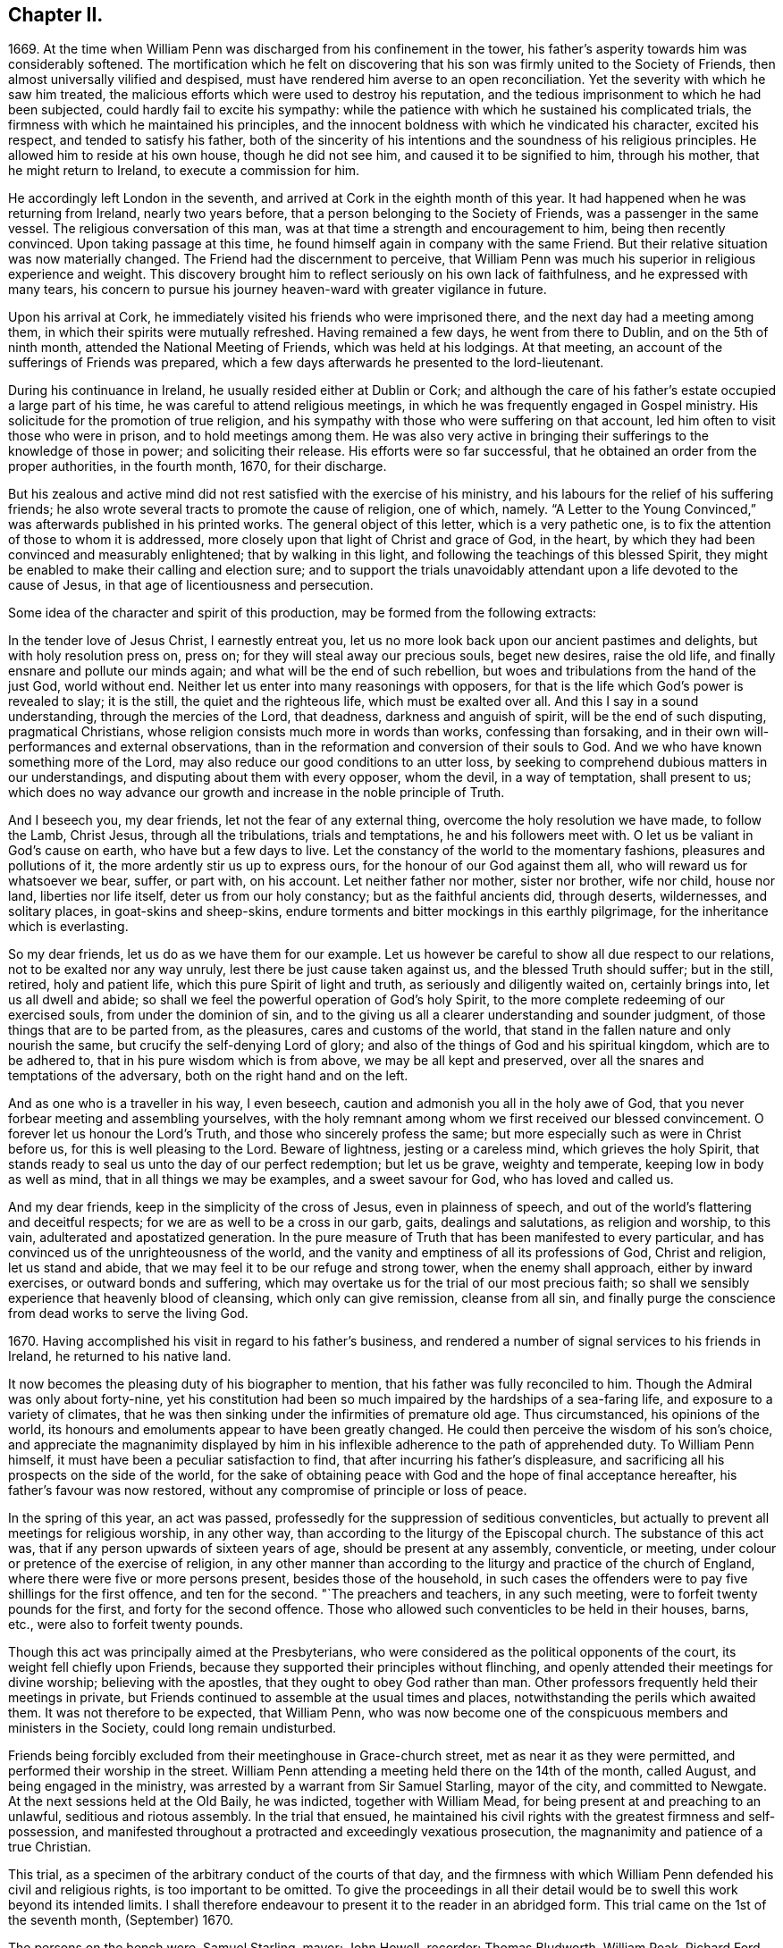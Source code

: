 == Chapter II.

1669+++.+++ At the time when William Penn was discharged from his confinement in the tower,
his father`'s asperity towards him was considerably softened.
The mortification which he felt on discovering that
his son was firmly united to the Society of Friends,
then almost universally vilified and despised,
must have rendered him averse to an open reconciliation.
Yet the severity with which he saw him treated,
the malicious efforts which were used to destroy his reputation,
and the tedious imprisonment to which he had been subjected,
could hardly fail to excite his sympathy:
while the patience with which he sustained his complicated trials,
the firmness with which he maintained his principles,
and the innocent boldness with which he vindicated his character, excited his respect,
and tended to satisfy his father,
both of the sincerity of his intentions and the soundness of his religious principles.
He allowed him to reside at his own house, though he did not see him,
and caused it to be signified to him, through his mother,
that he might return to Ireland, to execute a commission for him.

He accordingly left London in the seventh,
and arrived at Cork in the eighth month of this year.
It had happened when he was returning from Ireland, nearly two years before,
that a person belonging to the Society of Friends, was a passenger in the same vessel.
The religious conversation of this man,
was at that time a strength and encouragement to him, being then recently convinced.
Upon taking passage at this time, he found himself again in company with the same Friend.
But their relative situation was now materially changed.
The Friend had the discernment to perceive,
that William Penn was much his superior in religious experience and weight.
This discovery brought him to reflect seriously on his own lack of faithfulness,
and he expressed with many tears,
his concern to pursue his journey heaven-ward with greater vigilance in future.

Upon his arrival at Cork, he immediately visited his friends who were imprisoned there,
and the next day had a meeting among them,
in which their spirits were mutually refreshed.
Having remained a few days, he went from there to Dublin, and on the 5th of ninth month,
attended the National Meeting of Friends, which was held at his lodgings.
At that meeting, an account of the sufferings of Friends was prepared,
which a few days afterwards he presented to the lord-lieutenant.

During his continuance in Ireland, he usually resided either at Dublin or Cork;
and although the care of his father`'s estate occupied a large part of his time,
he was careful to attend religious meetings,
in which he was frequently engaged in Gospel ministry.
His solicitude for the promotion of true religion,
and his sympathy with those who were suffering on that account,
led him often to visit those who were in prison, and to hold meetings among them.
He was also very active in bringing their sufferings to the knowledge of those in power;
and soliciting their release.
His efforts were so far successful,
that he obtained an order from the proper authorities, in the fourth month, 1670,
for their discharge.

But his zealous and active mind did not rest satisfied with the exercise of his ministry,
and his labours for the relief of his suffering friends;
he also wrote several tracts to promote the cause of religion, one of which, namely.
"`A Letter to the Young Convinced,`" was afterwards published in his printed works.
The general object of this letter, which is a very pathetic one,
is to fix the attention of those to whom it is addressed,
more closely upon that light of Christ and grace of God, in the heart,
by which they had been convinced and measurably enlightened;
that by walking in this light, and following the teachings of this blessed Spirit,
they might be enabled to make their calling and election sure;
and to support the trials unavoidably attendant upon
a life devoted to the cause of Jesus,
in that age of licentiousness and persecution.

Some idea of the character and spirit of this production,
may be formed from the following extracts:

[.embedded-content-document.epistle]
--

In the tender love of Jesus Christ, I earnestly entreat you,
let us no more look back upon our ancient pastimes and delights,
but with holy resolution press on, press on; for they will steal away our precious souls,
beget new desires, raise the old life, and finally ensnare and pollute our minds again;
and what will be the end of such rebellion,
but woes and tribulations from the hand of the just God, world without end.
Neither let us enter into many reasonings with opposers,
for that is the life which God`'s power is revealed to slay; it is the still,
the quiet and the righteous life, which must be exalted over all.
And this I say in a sound understanding, through the mercies of the Lord, that deadness,
darkness and anguish of spirit, will be the end of such disputing,
pragmatical Christians, whose religion consists much more in words than works,
confessing than forsaking, and in their own will-performances and external observations,
than in the reformation and conversion of their souls to God.
And we who have known something more of the Lord,
may also reduce our good conditions to an utter loss,
by seeking to comprehend dubious matters in our understandings,
and disputing about them with every opposer, whom the devil, in a way of temptation,
shall present to us;
which does no way advance our growth and increase in the noble principle of Truth.

And I beseech you, my dear friends, let not the fear of any external thing,
overcome the holy resolution we have made, to follow the Lamb, Christ Jesus,
through all the tribulations, trials and temptations, he and his followers meet with.
O let us be valiant in God`'s cause on earth, who have but a few days to live.
Let the constancy of the world to the momentary fashions, pleasures and pollutions of it,
the more ardently stir us up to express ours, for the honour of our God against them all,
who will reward us for whatsoever we bear, suffer, or part with, on his account.
Let neither father nor mother, sister nor brother, wife nor child, house nor land,
liberties nor life itself, deter us from our holy constancy;
but as the faithful ancients did, through deserts, wildernesses, and solitary places,
in goat-skins and sheep-skins,
endure torments and bitter mockings in this earthly pilgrimage,
for the inheritance which is everlasting.

So my dear friends, let us do as we have them for our example.
Let us however be careful to show all due respect to our relations,
not to be exalted nor any way unruly, lest there be just cause taken against us,
and the blessed Truth should suffer; but in the still, retired, holy and patient life,
which this pure Spirit of light and truth, as seriously and diligently waited on,
certainly brings into, let us all dwell and abide;
so shall we feel the powerful operation of God`'s holy Spirit,
to the more complete redeeming of our exercised souls, from under the dominion of sin,
and to the giving us all a clearer understanding and sounder judgment,
of those things that are to be parted from, as the pleasures,
cares and customs of the world,
that stand in the fallen nature and only nourish the same,
but crucify the self-denying Lord of glory;
and also of the things of God and his spiritual kingdom, which are to be adhered to,
that in his pure wisdom which is from above, we may be all kept and preserved,
over all the snares and temptations of the adversary,
both on the right hand and on the left.

And as one who is a traveller in his way, I even beseech,
caution and admonish you all in the holy awe of God,
that you never forbear meeting and assembling yourselves,
with the holy remnant among whom we first received our blessed convincement.
O forever let us honour the Lord`'s Truth, and those who sincerely profess the same;
but more especially such as were in Christ before us,
for this is well pleasing to the Lord.
Beware of lightness, jesting or a careless mind, which grieves the holy Spirit,
that stands ready to seal us unto the day of our perfect redemption; but let us be grave,
weighty and temperate, keeping low in body as well as mind,
that in all things we may be examples, and a sweet savour for God,
who has loved and called us.

And my dear friends, keep in the simplicity of the cross of Jesus,
even in plainness of speech, and out of the world`'s flattering and deceitful respects;
for we are as well to be a cross in our garb, gaits, dealings and salutations,
as religion and worship, to this vain, adulterated and apostatized generation.
In the pure measure of Truth that has been manifested to every particular,
and has convinced us of the unrighteousness of the world,
and the vanity and emptiness of all its professions of God, Christ and religion,
let us stand and abide, that we may feel it to be our refuge and strong tower,
when the enemy shall approach, either by inward exercises,
or outward bonds and suffering,
which may overtake us for the trial of our most precious faith;
so shall we sensibly experience that heavenly blood of cleansing,
which only can give remission, cleanse from all sin,
and finally purge the conscience from dead works to serve the living God.

--

1670+++.+++ Having accomplished his visit in regard to his father`'s business,
and rendered a number of signal services to his friends in Ireland,
he returned to his native land.

It now becomes the pleasing duty of his biographer to mention,
that his father was fully reconciled to him.
Though the Admiral was only about forty-nine,
yet his constitution had been so much impaired by the hardships of a sea-faring life,
and exposure to a variety of climates,
that he was then sinking under the infirmities of premature old age.
Thus circumstanced, his opinions of the world,
its honours and emoluments appear to have been greatly changed.
He could then perceive the wisdom of his son`'s choice,
and appreciate the magnanimity displayed by him in his inflexible
adherence to the path of apprehended duty.
To William Penn himself, it must have been a peculiar satisfaction to find,
that after incurring his father`'s displeasure,
and sacrificing all his prospects on the side of the world,
for the sake of obtaining peace with God and the hope of final acceptance hereafter,
his father`'s favour was now restored,
without any compromise of principle or loss of peace.

In the spring of this year, an act was passed,
professedly for the suppression of seditious conventicles,
but actually to prevent all meetings for religious worship, in any other way,
than according to the liturgy of the Episcopal church.
The substance of this act was, that if any person upwards of sixteen years of age,
should be present at any assembly, conventicle, or meeting,
under colour or pretence of the exercise of religion,
in any other manner than according to the liturgy and practice of the church of England,
where there were five or more persons present, besides those of the household,
in such cases the offenders were to pay five shillings for the first offence,
and ten for the second.
"`The preachers and teachers, in any such meeting,
were to forfeit twenty pounds for the first, and forty for the second offence.
Those who allowed such conventicles to be held in their houses, barns, etc.,
were also to forfeit twenty pounds.

Though this act was principally aimed at the Presbyterians,
who were considered as the political opponents of the court,
its weight fell chiefly upon Friends,
because they supported their principles without flinching,
and openly attended their meetings for divine worship; believing with the apostles,
that they ought to obey God rather than man.
Other professors frequently held their meetings in private,
but Friends continued to assemble at the usual times and places,
notwithstanding the perils which awaited them.
It was not therefore to be expected, that William Penn,
who was now become one of the conspicuous members and ministers in the Society,
could long remain undisturbed.

Friends being forcibly excluded from their meetinghouse in Grace-church street,
met as near it as they were permitted, and performed their worship in the street.
William Penn attending a meeting held there on the 14th of the month, called August,
and being engaged in the ministry, was arrested by a warrant from Sir Samuel Starling,
mayor of the city, and committed to Newgate.
At the next sessions held at the Old Baily, he was indicted, together with William Mead,
for being present at and preaching to an unlawful, seditious and riotous assembly.
In the trial that ensued,
he maintained his civil rights with the greatest firmness and self-possession,
and manifested throughout a protracted and exceedingly vexatious prosecution,
the magnanimity and patience of a true Christian.

This trial, as a specimen of the arbitrary conduct of the courts of that day,
and the firmness with which William Penn defended his civil and religious rights,
is too important to be omitted.
To give the proceedings in all their detail would
be to swell this work beyond its intended limits.
I shall therefore endeavour to present it to the reader in an abridged form.
This trial came on the 1st of the seventh month, (September) 1670.

The persons on the bench were, Samuel Starling, mayor; John Howell, recorder;
Thomas Bludworth, William Peak, Richard Ford, John Robinson, Joseph Sheldon, aldermen;
Richard Brown, John Smith, James Edwards, sheriffs.
The jurors empannelled to try this cause, were Thomas Veer, Edward Bushel, John Hammond,
Charles Milson, Gregory Walklet, John Brightman, Wm. Plumstead, Henry Henley,
James Damask, Henry Michel, Willam Lever and John Baily.

The indictment stated that William Penn and William Mead,
with other persons to the number of three hundred,
with force and arms unlawfully and tumultuously assembled
together on the 15th day of August,
1670, and the said William Penn, by agreement made beforehand with William Mead,
preached and spoke to the assembly;
by reason whereof a great concourse and tumult of
people continued a long time in the street,
in contempt of the king and his law, to the great disturbance of his peace,
and to the terror of many of his liege people and subjects.

On the first day they were brought to the bar,
and required to plead guilty or not guilty to the indictment.
They both answered not guilty,
having been previously promised an opportunity of making their defence,
and that a fair hearing would be allowed them.
They were afterwards kept waiting while some other prisoners,
charged with felony and murder, were tried.

On the 3rd of the month they were again brought into court.
As they came in, one of the officers pulled off their hats,
upon which the mayor in an angry manner, ordered him to put them on again.
The recorder then fined them forty marks apiece for an alledged contempt of court,
in not pulling off their hats.
This arbitrary proceeding immediately met with a merited reproof from both the prisoners.
To sustain the indictment, three witnesses were successively examined.
The first testified that he saw three or four hundred people assembled in Gracious street,
and that William Penn was speaking to them, but he could not hear what he said.
He also saw William Mead there, who spoke to the witness.
The second asserted that he saw a great crowd in Gracious
street and heard William Penn preach to them,
on the 14th of August,
yet the indictment stated that the offence charged
against the prisoners was committed on the 15th,
a discrepancy sufficient in law to secure a verdict of acquittal.
He also saw William Mead speaking to the former witness, but did not know what he said.
Upon being questioned,
he acknowledged the noise was so great that he could not tell what William Penn said.
The third witness deposed that he saw a great number of people,
and saw William Penn make a motion with his hands;
he also heard some noise but did not understand anything that was said.
As to William Mead he did not see him there.
This was the amount of the testimony produced to establish the guilt of the prisoners.

The evidence being closed, William Penn, instead of taking advantage of its weakness,
boldly declared; "`We confess ourselves to be so far from recanting,
or declining to vindicate the assembling of ourselves, to preach,
pray or worship the eternal, holy, just God, that we declare to all the world,
that we do believe it to be our indispensable duty
to meet incessantly upon so good an account;
nor shall all the powers upon earth be able to divert us
from reverencing and adoring the God who made us.`"
To this Richard Brown replied, you are not here for worshipping God,
but for breaking the law.
William Penn immediately affirmed that he had broken no law,
and was not guilty of the indictment;
he therefore desired them to inform him upon what law the
indictment and the proceedings of the court were founded.
The recorder answered, upon the common law.
William Penn inquired where that law was.
The recorder replied,
he must not expect him to run over so many adjudged cases which they called common law,
to answer his question.
William Penn told him if the law was common it ought not to be hard to produce.
He was then told to plead to the indictment.
He insisted upon having the law pointed out on which the indictment was grounded,
and which he was charged with breaking,
so that the jury might understand the case and decide upon his innocence or guilt.
He told them the answer "`that it was founded on
the common law,`" was too general and imperfect,
unless they knew where and what that law was.
Where there is no law there is no transgression, and that law which is not in being,
is so far from being common that it is no law at all.
The recorder asserted that it was _lex non scripta,_
indignantly inquiring whether he expected him to tell in a moment
what some have studied thirty or forty years to understand.

William Penn, in return to this legal bravado, quoted the declaration of lord Coke,
that common law was common right, and common right the great charter privileges,
confirmed by Henry III., Edward I., and Edward III.
The recorder manifested great irritation, while William Penn,
apparently quite calm and collected,
urged the propriety of knowing upon what law the indictment was founded;
declaring plainly, that if they denied the information demanded,
and still refused to point out the law which he was charged with violating,
they denied him a common right,
and evinced a determination to sacrifice the privileges
of Englishmen to their arbitrary designs.

Upon this the mayor and recorder united in ordering
him to be taken away and turned into the bale-dock.
William Penn replied, these are but so many vain exclamations.
Must I therefore be taken away, because I plead for the fundamental laws of England?
However, this I leave upon your consciences, who are of the jury, and my sole judges,
that if these ancient fundamental laws, which relate to liberty and property,
and are not limited to particular persuasions in matters of religion,
must not be indispensably maintained and observed,
who can say he has a right to the coat on his back?

Certainly our liberties are to be openly invaded, our families ruined,
and our estates led away in triumph by every sturdy beggar and malicious informer,
as their trophies, but our pretended forfeits for conscience sake.
The Lord of heaven and earth will be judge between us in this matter.

William Penn being then rudely turned into the bale-dock,
William Mead renewed the demand for an account of
the law upon which their indictment was founded,
denied the facts stated in the indictment, as well he might,
and explained from lord Coke what constituted a riot or unlawful assembly in common law,
but was treated with greater indignity than William Penn had been,
and turned with him into the bale-dock.

When they were thus arbitrarily driven out of the court,
in violation of the promise made at the opening of the trial;
the recorder proceeded to give his charge to the jury in the absence of the prisoners,
taking care to present the case in a light very unfavourable to the accused.
Against this illegal procedure, the prisoners, who though put out of the court,
were not out of hearing, both remonstrated,
but their remonstrance had no other effect than to bring further abuse upon them.

The jury were then sent to their room to agree upon their verdict.
As several of their number were unwilling to bring
in such a verdict as the rest were disposed to give,
the dissentients, and particularly Edward Bushel,
were Seated by the bench with contumely and menacing language.
At length they returned into court, when the foreman, on behalf of the whole,
gave their verdict, that William Penn was guilty of speaking in Gracious street.
Efforts were used by the court to extort a declaration
that he was speaking to an unlawful assembly,
but the foreman declared that the verdict already given was all he had in commission,
and Bushel, Hammond and some others opposed the addition,
openly testifying that they allowed of no such words as unlawful assembly in their verdict.
This verdict being rejected by the court, the jury were again sent out,
and returned their verdict in writing, with all their names affixed,
that William Penn was guilty of speaking or preaching
to an assembly met together in Gracious street,
and that William Mead was not guilty of the indictment.

This result exceedingly exasperated the mayor and recorder,
who gave vent to their anger in very unbecoming language,
and ordered the jury to return to their chamber and reconsider their verdict.
The jury protested against this piece of arbitrary authority,
declaring they had already agreed; but they were rudely sent back to their room,
and kept all night without food, fire or any other accommodations.
In the morning they returned and delivered their verdict,
that William Penn was guilty of speaking in Gracious street.
This verdict was four times returned, but at length,
after the jury had been kept two days and two nights without
refreshment they delivered a verdict of not guilty,
in case of both the prisoners, to the manifest satisfaction of the spectators,
but to the great mortification of the bench.
The recorder then addressing the jury, expressed his dissatisfaction with their verdict,
and informed them that the court fined them forty marks a man,
and imprisonment till the fines were paid.
William Penn then demanded his liberty, being cleared by the jury,
but he and William Mead were still detained, and sent to Newgate,
as were also the jury for nonpayment of the fines
which were thus arbitrarily laid upon them.

Upon this celebrated trial, which William Penn, in his twenty-sixth year,
sustained with so much ability, a few remarks may be made.

It appears probable, that the arrest was made in consequence of the Conventicle act,
then recently passed,
but a prosecution upon that act was not sufficient
to gratify the malice of the mayor and his associates.
The mayor indeed, on their first arrest, when they were examined before him,
treated William Penn in a very indecent and scurrilous manner,
threatening to send him to Bridewell and have him whipped,
casting at the same time some unhandsome reflections upon his father.
This touched the filial affection of the son,
who told him he could very well bear his severity to himself,
but he was grieved to hear his father abused, who was absent.

The mayor chose to commit them as rioters,
and the indictment was apparently framed with a view to involve
them and their case in the intricacies of the unwritten law,
and to subject them to such penalty as the malice of the court might prescribe.
The definition of an unlawful assembly,
would appear to have been borrowed from the Conventicle act;
for in the fourth section of that act, meetings for religious purposes,
not according to the liturgy of the church of England, are reckoned unlawful assemblies,
yet we have no account that this act was quoted or referred to during the trial.
The jury were urged to convict William Penn of preaching to an unlawful assembly,
without being informed what constituted such an assembly,
or what penalty would be awarded.
The fact of his speaking to a number of people in the street, being established,
if the jury could have been induced to decide that he was speaking to a tumultuous assembly,
the court would unquestionably have put their own construction upon it,
and decided that the penalty as well as the offence was to be found in the _lex non scripta._

As the jury, notwithstanding the menaces of the court,
eventually delivered a verdict of not guilty,
the court did not venture to set that verdict aside, but manifested their haste,
as well as displeasure, by setting a fine both on the prisoners, and the jury,
in direct violation of the provisions of the great charter.

In regard to the jurymen after their commitment,
the biographers of William Penn are entirely silent.
Their names deserve to be transmitted to posterity,
and the repositories of the law have preserved the pleasing intelligence,
that they were not long permitted to languish in prison.

From the history of the trial we readily perceive, that they were not of a temper,
particularly Edward Bushel, to be dragooned out of their civil rights,
or to be made the passive instruments of injustice in the hands of others.
Being conscious that their imprisonment was illegal,
they determined not to pay their fines,
but to remain in prison till discharged by due course of law.
By the advice of council, they demanded their freedom every six hours.
But after a short trial of that course, a more effectual one was adopted.
The trial of William Penn and William Mead,
appears to have closed on the 5th of the month, called September,
on which day the jurymen were probably committed to prison.
A writ of _habeas corpus,_ was sued out by Edward Bushel, dated the 9th of November,
by which he was brought before judge Vaughan, of the court of Common Pleas,
for the purpose of trying the legality of his commitment and detention.
The return to the writ stated, that the said Bushel and eleven others particularly named,
were fined forty marks each, because they being the jurors sworn and charged,
at the Old Bailey, on the 31st of August, 1670,
to try several issues then joined between the king and William Penn and William Mead,
for certain trespasses, contempts, unlawful assemblies and tumults,
perpetrated by the said Penn and Mead, together with others,
whereof the said Penn and Mead were indicted, did, against the law of the realm,
contrary to full and manifest evidence openly given in court
and against the direction of the court in matter of law,
acquit the said William Penn and William Mead of the said trespasses, contempts,
unlawful assemblies and tumults, to the great obstruction of justice,
and to the evil example of all other jurors similarly offending.
That the said Bushel had not paid the fine,
and was therefore detained in the jail at Newgate.

This return was ably canvassed and its fallacy exposed by judge Vaughan.
In regard to the first assertion,
that the jurors had acquitted the prisoners contrary
to full and manifest evidence openly given in court,
he observed, that it was very common for two men, students, barristers, or judges,
to deduce opposite conclusions from the same case in law;
and that it was equally possible for two men to deduce
different conclusions from the same testimony.
That what one witness or a number of witnesses declare, may,
to the mind of one man prove one thing, and to the mind of another,
may honestly appear to prove the contrary.
That this was often the case with the judge and jury.
It was therefore improper that anyone should suffer fine and imprisonment
for doing what he could not avoid without violating his oath and integrity.
He from there decided that this charge did not exhibit cause of fine or imprisonment.
He observed that the verdict of a jury, and the evidence of a witness,
were very different things in regard to truth or falsehood.
The witness testifies to what he has seen or heard,
but the juryman engages to give a verdict according to what he
can infer from the evidence by the force of his understanding,
to be the facts in relation to the subject of inquiry.

On the second part of the charge, the judge remarked that the words,
"`the jury acquitted the prisoners against the direction of the court,
in matter of law,`" taken literally were unintelligible;
for no issue can be joined of matter in law;
no jury can be charged with the trial of matter in law barely; no evidence ever was,
or can be given to a jury of what is, or is not law; and no oath to try matters of law,
can be administered to or taken by a jury,
nor can a jury be attainted for perjury upon such an oath.

But if the meaning of the charge was, that the judge having heard the evidence,
was to decide that the law was in favour of the plaintiff or defendant,
and require the jury, under pain of fine and imprisonment,
to pronounce a correspondent verdict,
then the jury was rendered entirely useless in regard
to the determination of right and wrong,
and became an expensive appendage which they would be better without.
He afterwards assigned various reasons why the jurors might be expected
to understand the facts of a case more clearly than the judge,
and confirmed the doctrine of lord Coke, that the jury and not the judge,
were the arbiters in regard to facts;
and that the province of the judge was to point out and
apply the law to such facts as are found by the jury.

The outcome of the trial was, that the prisoners were ordered to be discharged.

This is reported as the trial of Bushel`'s case,
yet the final decision is expressed in the plural,
from which we may infer that the suit was conducted in the name of Edward Bushel,
but that some, if not all his colleagues were included in the result.

This celebrated trial was productive of important
and beneficial results to the people of England.
It awakened their attention to the arbitrary and oppressive proceedings
of the courts under the pretended sanction of law,
by which the most flagrant violations of justice were often practised with impunity.
The able and undaunted manner in which the prisoners
contended for their rights and liberties,
and the noble stand made by the jurors against the rude and shameless
attempts of the court to browbeat and intimidate them,
opened the eyes of the people to their true interests,
and the necessity of claiming their chartered privileges;
and thus the trial was instrumental in establishing
them on a firmer basis than they ever were before;
the freedom of juries being now asserted by a solemn judicial decision.

Two accounts of this trial were soon afterwards given to the world.
The first by William Penn, and the second by Thomas Rudyard, a lawyer; in both of which,
particularly the latter,
the illegality and arbitrary proceedings of the court were fully and clearly exposed.

William Penn being now imprisoned for conscience sake, and in manifest violation of law,
wrote very affectionately to his father,
expressing his conviction of the goodness of the cause in which he was suffering,
intimating a design to bring the legality of his
imprisonment before the court of Common Pleas,
and requesting that he would not purchase his freedom by the payment of the fine.
But the admiral was then fast descending to the grave,
and very desirous of the company and consolation of his son;
he therefore did not choose to wait the tardy operation of the law,
but privately sent the money and procured the discharge of both the prisoners.

Notwithstanding the displeasure and mortification which the union of William
Penn with the Society of Friends occasioned his father at the time it took place,
he was now entirely reconciled to him.
Foreseeing that he must often be subjected to inconvenience
from the persecuting laws of the time,
he sent one of his friends to the duke of York, with his dying request,
that he would endeavour to protect his son, as far as he consistently could,
and that he would desire the king to do the same in case of future persecution.
The answers both from the king and the duke, were favourable to the wishes of the admiral.
Only eleven days were left to Sir William Penn,
after the close of the trial at the Old Bailey,
for he expired on the 16th of the same month.

In the course of his illness he thus addressed his son:--"`Son William,
if you and your friends keep to your plain way of preaching,
and keep to your plain way of living,
you will make an end of the priests to the end of the world.`"
It is also remarkable, that in his dying admonition to him,
he strictly enjoined the very course of conduct which had formerly incurred his displeasure,
and risked the loss of all his worldly prospects to maintain.
"`Let nothing in the world, said he, tempt you to wrong your conscience.
I charge you, do nothing against your conscience;
so you will keep peace at home which will be a feast to you in the day of trouble.`"

By the death of his father, William Penn was left in possession of an ample estate,
supposed to be not less than fifteen hundred pounds a year,
which evidently placed him in affluent circumstances.
But from the general tenor of his subsequent life,
it is manifest that he employed his wealth as the
means of being more extensively useful in the world,
and particularly in his own religious Society,
not for the indulgence of those passions which he
made it the business of his life to control and subdue.
